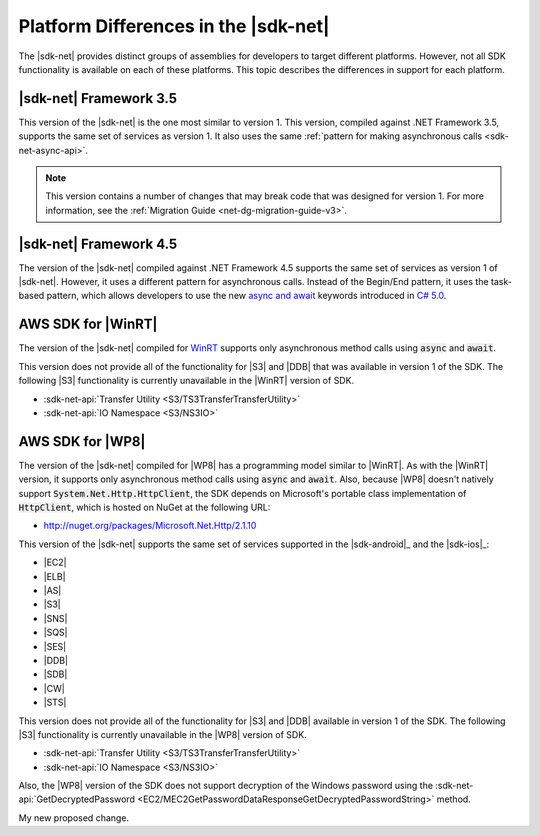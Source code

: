 .. Copyright 2010-2016 Amazon.com, Inc. or its affiliates. All Rights Reserved.

   This work is licensed under a Creative Commons Attribution-NonCommercial-ShareAlike 4.0
   International License (the "License"). You may not use this file except in compliance with the
   License. A copy of the License is located at http://creativecommons.org/licenses/by-nc-sa/4.0/.

   This file is distributed on an "AS IS" BASIS, WITHOUT WARRANTIES OR CONDITIONS OF ANY KIND,
   either express or implied. See the License for the specific language governing permissions and
   limitations under the License.

.. _net-dg-platform-diffs-v3:

#####################################
Platform Differences in the |sdk-net|
#####################################

The |sdk-net| provides distinct groups of assemblies for developers to target different platforms.
However, not all SDK functionality is available on each of these platforms. This topic describes the
differences in support for each platform.

.. _net-dg-platform-diff-netfx35:

|sdk-net| Framework 3.5
=======================

This version of the |sdk-net| is the one most similar to version 1. This version, compiled against
.NET Framework 3.5, supports the same set of services as version 1. It also uses the same
:ref:`pattern for making asynchronous calls <sdk-net-async-api>`.

.. note:: This version contains a number of changes that may break code that was designed for version 1. For
   more information, see the :ref:`Migration Guide <net-dg-migration-guide-v3>`.


.. _net-dg-platform-diff-netfx45:

|sdk-net| Framework 4.5
=======================

The version of the |sdk-net| compiled against .NET Framework 4.5 supports the same set of services
as version 1 of |sdk-net|. However, it uses a different pattern for asynchronous calls. Instead of
the Begin/End pattern, it uses the task-based pattern, which allows developers to use the new 
`async and await <http://msdn.microsoft.com/en-us/library/vstudio/hh191443.aspx>`_ keywords introduced 
in `C# 5.0 <https://en.wikipedia.org/wiki/C_Sharp_%28programming_language%29#Versions>`_.


.. _net-dg-platform-diff-winrt:

AWS SDK for |WinRT|
===================

The version of the |sdk-net| compiled for `WinRT <http://windows.microsoft.com/en-us/windows/rt-welcome>`_ 
supports only asynchronous method calls using :code:`async` and :code:`await`.

This version does not provide all of the functionality for |S3| and |DDB| that was available in
version 1 of the SDK. The following |S3| functionality is currently unavailable in the |WinRT|
version of SDK.

* :sdk-net-api:`Transfer Utility <S3/TS3TransferTransferUtility>`

* :sdk-net-api:`IO Namespace <S3/NS3IO>`


.. _net-dg-platform-diff-winphone:

AWS SDK for |WP8|
=================

The version of the |sdk-net| compiled for |WP8| has a programming model similar to |WinRT|. As with
the |WinRT| version, it supports only asynchronous method calls using :code:`async` and
:code:`await`. Also, because |WP8| doesn't natively support :code:`System.Net.Http.HttpClient`, the
SDK depends on Microsoft's portable class implementation of :code:`HttpClient`, which is hosted on
NuGet at the following URL:

* http://nuget.org/packages/Microsoft.Net.Http/2.1.10

This version of the |sdk-net| supports the same set of services supported in the 
|sdk-android|_ and the |sdk-ios|_:

* |EC2|

* |ELB|

* |AS|

* |S3|

* |SNS|

* |SQS|

* |SES|

* |DDB|

* |SDB|

* |CW|

* |STS|

This version does not provide all of the functionality for |S3| and |DDB| available in version 1 of
the SDK. The following |S3| functionality is currently unavailable in the |WP8| version of SDK.

* :sdk-net-api:`Transfer Utility <S3/TS3TransferTransferUtility>`

* :sdk-net-api:`IO Namespace <S3/NS3IO>`

Also, the |WP8| version of the SDK does not support decryption of the Windows password using the
:sdk-net-api:`GetDecryptedPassword <EC2/MEC2GetPasswordDataResponseGetDecryptedPasswordString>` method.

My new proposed change.
